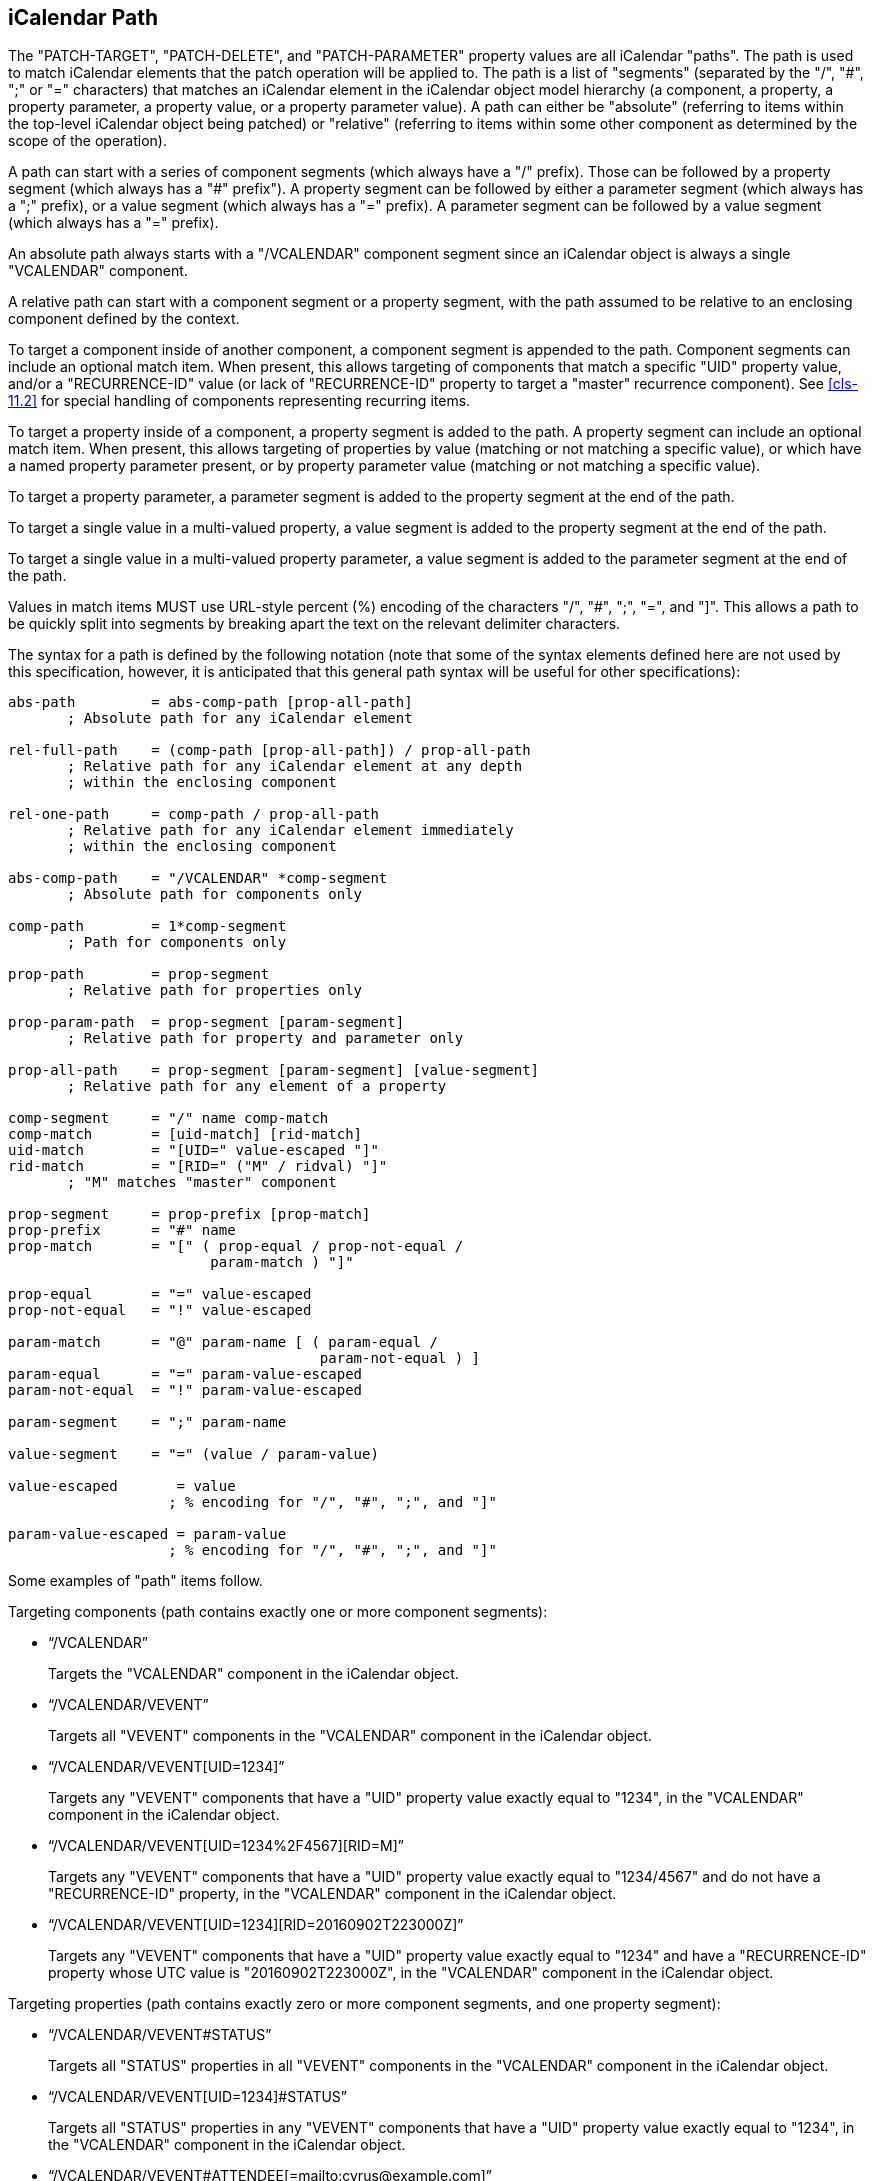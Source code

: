 [[cls-5]]
== iCalendar Path

The "PATCH-TARGET", "PATCH-DELETE", and "PATCH-PARAMETER" property values are all iCalendar
"paths". The path is used to match iCalendar elements that the patch operation will be applied
to. The path is a list of "segments" (separated by the "/", "#", ";" or "=" characters) that
matches an iCalendar element in the iCalendar object model hierarchy (a component, a property,
a property parameter, a property value, or a property parameter value). A path can either be
"absolute" (referring to items within the top-level iCalendar object being patched) or
"relative" (referring to items within some other component as determined by the scope of the
operation).

A path can start with a series of component segments (which always have a "/" prefix). Those
can be followed by a property segment (which always has a "#" prefix"). A property segment can
be followed by either a parameter segment (which always has a ";" prefix), or a value segment
(which always has a "=" prefix). A parameter segment can be followed by a value segment (which
always has a "=" prefix).

An absolute path always starts with a "/VCALENDAR" component segment since an iCalendar object
is always a single "VCALENDAR" component.

A relative path can start with a component segment or a property segment, with the path
assumed to be relative to an enclosing component defined by the context.

To target a component inside of another component, a component segment is appended to the
path. Component segments can include an optional match item. When present, this allows
targeting of components that match a specific "UID" property value, and/or a "RECURRENCE-ID"
value (or lack of "RECURRENCE-ID" property to target a "master" recurrence component). See
<<cls-11.2>> for special handling of components representing recurring items.

To target a property inside of a component, a property segment is added to the path. A
property segment can include an optional match item. When present, this allows targeting of
properties by value (matching or not matching a specific value), or which have a named
property parameter present, or by property parameter value (matching or not matching a
specific value).

To target a property parameter, a parameter segment is added to the property segment at the
end of the path.

To target a single value in a multi-valued property, a value segment is added to the property
segment at the end of the path.

To target a single value in a multi-valued property parameter, a value segment is added to the
parameter segment at the end of the path.

Values in match items MUST use URL-style percent (%) encoding of the characters "/", "#", ";",
"=", and "]". This allows a path to be quickly split into segments by breaking apart the text
on the relevant delimiter characters.

The syntax for a path is defined by the following notation (note that some of the syntax
elements defined here are not used by this specification, however, it is anticipated that this
general path syntax will be useful for other specifications):

[source%unnumbered]
----
abs-path         = abs-comp-path [prop-all-path]
       ; Absolute path for any iCalendar element

rel-full-path    = (comp-path [prop-all-path]) / prop-all-path
       ; Relative path for any iCalendar element at any depth
       ; within the enclosing component

rel-one-path     = comp-path / prop-all-path
       ; Relative path for any iCalendar element immediately
       ; within the enclosing component

abs-comp-path    = "/VCALENDAR" *comp-segment
       ; Absolute path for components only

comp-path        = 1*comp-segment
       ; Path for components only

prop-path        = prop-segment
       ; Relative path for properties only

prop-param-path  = prop-segment [param-segment]
       ; Relative path for property and parameter only

prop-all-path    = prop-segment [param-segment] [value-segment]
       ; Relative path for any element of a property

comp-segment     = "/" name comp-match
comp-match       = [uid-match] [rid-match]
uid-match        = "[UID=" value-escaped "]"
rid-match        = "[RID=" ("M" / ridval) "]"
       ; "M" matches "master" component

prop-segment     = prop-prefix [prop-match]
prop-prefix      = "#" name
prop-match       = "[" ( prop-equal / prop-not-equal /
                        param-match ) "]"

prop-equal       = "=" value-escaped
prop-not-equal   = "!" value-escaped

param-match      = "@" param-name [ ( param-equal /
                                     param-not-equal ) ]
param-equal      = "=" param-value-escaped
param-not-equal  = "!" param-value-escaped

param-segment    = ";" param-name

value-segment    = "=" (value / param-value)

value-escaped       = value
                   ; % encoding for "/", "#", ";", and "]"

param-value-escaped = param-value
                   ; % encoding for "/", "#", ";", and "]"
----

Some examples of "path" items follow.

Targeting components (path contains exactly one or more component segments):

* "`/VCALENDAR`"
+
Targets the "VCALENDAR" component in the iCalendar object.

* "`/VCALENDAR/VEVENT`"
+
Targets all "VEVENT" components in the "VCALENDAR" component in the iCalendar object.

* "`/VCALENDAR/VEVENT[UID=1234]`"
+
Targets any "VEVENT" components that have a "UID" property value exactly equal to "1234", in
the "VCALENDAR" component in the iCalendar object.

* "`/VCALENDAR/VEVENT[UID=1234%2F4567][RID=M]`"
+
Targets any "VEVENT" components that have a "UID" property value exactly equal to "1234/4567"
and do not have a "RECURRENCE-ID" property, in the "VCALENDAR" component in the iCalendar
object.

* "`/VCALENDAR/VEVENT[UID=1234][RID=20160902T223000Z]`"
+
Targets any "VEVENT" components that have a "UID" property value exactly equal to "1234" and
have a "RECURRENCE-ID" property whose UTC value is "20160902T223000Z", in the "VCALENDAR"
component in the iCalendar object.

Targeting properties (path contains exactly zero or more component segments, and one property
segment):

* "`/VCALENDAR/VEVENT#STATUS`"
+
Targets all "STATUS" properties in all "VEVENT" components in the "VCALENDAR" component in the
iCalendar object.

* "`/VCALENDAR/VEVENT[UID=1234]#STATUS`"
+
Targets all "STATUS" properties in any "VEVENT" components that have a "UID" property value
exactly equal to "1234", in the "VCALENDAR" component in the iCalendar object.

* "`/VCALENDAR/VEVENT#ATTENDEE[=mailto:cyrus@example.com]`"
+
Targets any "ATTENDEE" properties that have the value "mailto:cyrus@example.com" in all
"VEVENT" components, in the "VCALENDAR" component in the iCalendar object.

* "`/VCALENDAR/VEVENT#ATTENDEE[!mailto:cyrus@example.com]`"
+
Targets any "ATTENDEE" properties that do not have the value "mailto:cyrus@example.com" in all
"VEVENT" components, in the "VCALENDAR" component in the iCalendar object.

* "`/VCALENDAR/VEVENT#ATTENDEE[@MEMBER]`"
+
Targets any "ATTENDEE" properties that have a "MEMBER" property parameter present in all
"VEVENT" components, in the "VCALENDAR" component in the iCalendar object

* "`/VCALENDAR/VEVENT#ATTENDEE[@CN=Cyrus Daboo]`"
+
Targets any "ATTENDEE" properties that have a "CN" property parameter with the value "Cyrus
Daboo" present in all "VEVENT" components, in the "VCALENDAR" component in the iCalendar
object.

* "`/VCALENDAR/VEVENT#ATTENDEE[@CN!Cyrus Daboo]`"
+
Targets any "ATTENDEE" properties that have a "CN" property parameter not equal to the value
"Cyrus Daboo", or do not have a "CN" property parameter present in all "VEVENT" components, in
the "VCALENDAR" component in the iCalendar object.

* "`#ATTENDEE[=mailto:cyrus@example.com]`"
+
A relative path that targets any "ATTENDEE" properties that have the value
"mailto:cyrus@example.com" in all components the path is relative to.

Targeting property parameters (path contains exactly zero or more component segments, one
property segment, and one parameter segment):

* "`/VCALENDAR/VEVENT#ATTENDEE;PARTSTAT`"
+
Targets the "PARTSTAT" parameter on all "ATTENDEE" properties in all "VEVENT" components in
the "VCALENDAR" component in the iCalendar object.

* "`/VCALENDAR/VEVENT#ATTENDEE[=mailto:cyrus@example.com];PARTSTAT`"
+
Targets the "PARTSTAT" parameter on any "ATTENDEE" properties that have the value
"mailto:cyrus@example.com" in all "VEVENT" components, in the "VCALENDAR" component in the
iCalendar object.

Targeting property values (path contains exactly zero or more component segments, one property
segment, and one value segment):

* "`/VCALENDAR/VEVENT#EXDATE=20160905`"
+
Targets all "EXDATE" property values with the value "20160905" in all "VEVENT" components in
the "VCALENDAR" component in the iCalendar object.

Targeting property parameter values (path contains exactly zero or more component segments,
one property segment, one parameter segment, and one value segment):

* "`/VCALENDAR/VEVENT#ATTENDEE;MEMBER=mailto:group@example.com`"
+
Targets all "MEMBER" property parameter values with the value "mailto:group@example.com" in
all "ATTENDEE" properties in all "VEVENT" components in the "VCALENDAR" component in the
iCalendar object.
